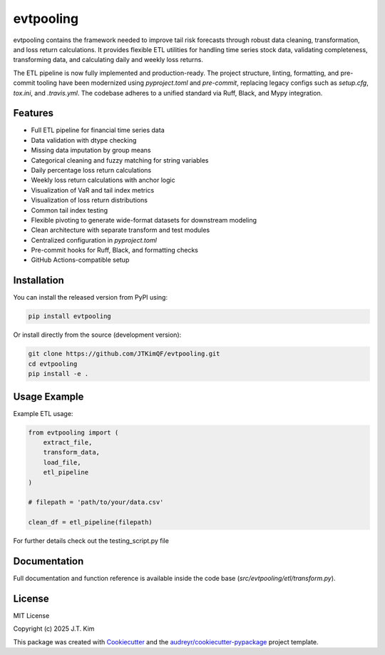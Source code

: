 evtpooling
==========

evtpooling contains the framework needed to improve tail risk forecasts through robust data cleaning, transformation, and loss return calculations.  
It provides flexible ETL utilities for handling time series stock data, validating completeness, transforming data, and calculating daily and weekly loss returns.

The ETL pipeline is now fully implemented and production-ready. The project structure, linting, formatting, and pre-commit tooling have been modernized using `pyproject.toml` and `pre-commit`, replacing legacy configs such as `setup.cfg`, `tox.ini`, and `.travis.yml`. The codebase adheres to a unified standard via Ruff, Black, and Mypy integration.

Features
--------

* Full ETL pipeline for financial time series data
* Data validation with dtype checking
* Missing data imputation by group means
* Categorical cleaning and fuzzy matching for string variables
* Daily percentage loss return calculations
* Weekly loss return calculations with anchor logic
* Visualization of VaR and tail index metrics
* Visualization of loss return distributions
* Common tail index testing
* Flexible pivoting to generate wide-format datasets for downstream modeling
* Clean architecture with separate transform and test modules
* Centralized configuration in `pyproject.toml`
* Pre-commit hooks for Ruff, Black, and formatting checks
* GitHub Actions-compatible setup

Installation
------------

You can install the released version from PyPI using:

.. code-block:: bash

    pip install evtpooling

Or install directly from the source (development version):

.. code-block:: bash

    git clone https://github.com/JTKimQF/evtpooling.git
    cd evtpooling
    pip install -e .

Usage Example
-------------

Example ETL usage:

.. code-block:: python

    from evtpooling import (
        extract_file,
        transform_data,
        load_file,
        etl_pipeline
    )

    # filepath = 'path/to/your/data.csv'

    clean_df = etl_pipeline(filepath)

For further details check out the testing_script.py file

Documentation
-------------

Full documentation and function reference is available inside the code base (`src/evtpooling/etl/transform.py`).

License
-------

MIT License

Copyright (c) 2025 J.T. Kim

This package was created with `Cookiecutter`_ and the `audreyr/cookiecutter-pypackage`_ project template.

.. _Cookiecutter: https://github.com/audreyr/cookiecutter
.. _`audreyr/cookiecutter-pypackage`: https://github.com/audreyr/cookiecutter-pypackage
